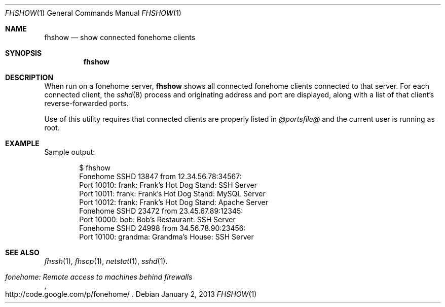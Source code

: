 .\"  -*- nroff -*-
.\"
.Dd January 2, 2013
.Dt FHSHOW 1
.Os
.Sh NAME
.Nm fhshow
.Nd show connected fonehome clients
.Sh SYNOPSIS
.Nm fhshow
.Sh DESCRIPTION
When run on a fonehome server,
.Nm
shows all connected fonehome clients connected to that server.
For each connected client, the
.Xr sshd 8
process and originating address and port are displayed,
along with a list of that client's reverse-forwarded ports.
.Pp
Use of this utility requires that connected clients are properly listed in
.Pa  @portsfile@
and the current user is running as root.
.Sh EXAMPLE
Sample output:
.Bd -literal -offset indent
$ fhshow
Fonehome SSHD 13847 from 12.34.56.78:34567:
    Port 10010:  frank: Frank's Hot Dog Stand: SSH Server
    Port 10011:  frank: Frank's Hot Dog Stand: MySQL Server
    Port 10012:  frank: Frank's Hot Dog Stand: Apache Server
Fonehome SSHD 23472 from 23.45.67.89:12345:
    Port 10000:  bob: Bob's Restaurant: SSH Server
Fonehome SSHD 24998 from 34.56.78.90:23456:
    Port 10100:  grandma: Grandma's House: SSH Server
.Ed
.Sh SEE ALSO
.Xr fhssh 1 ,
.Xr fhscp 1 ,
.Xr netstat 1 ,
.Xr sshd 1 .
.Rs
.%T "fonehome: Remote access to machines behind firewalls"
.%O http://code.google.com/p/fonehome/
.Re
